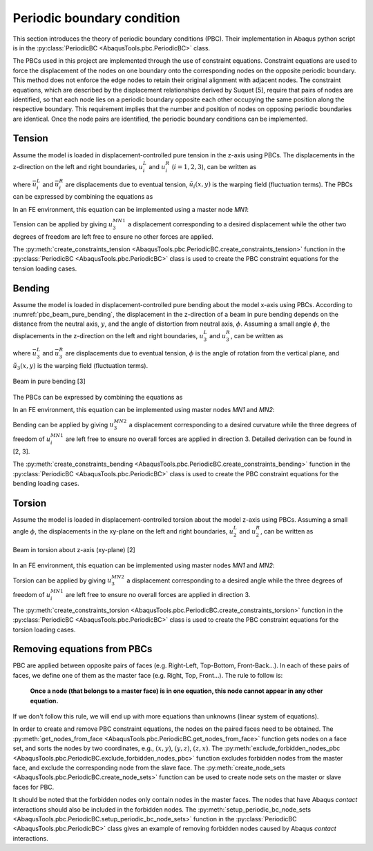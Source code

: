 
Periodic boundary condition
==================================

This section introduces the theory of periodic boundary conditions (PBC).
Their implementation in Abaqus python script is in the
:py:class:`PeriodicBC <AbaqusTools.pbc.PeriodicBC>` class.

The PBCs used in this project are implemented through the use of constraint equations.
Constraint equations are used to force the displacement of the nodes on one boundary 
onto the corresponding nodes on the opposite periodic boundary. 
This method does not enforce the edge nodes to retain their original alignment with adjacent nodes. 
The constraint equations, which are described by the displacement relationships derived by Suquet [5],
require that pairs of nodes are identified,
so that each node lies on a periodic boundary opposite each other occupying the same position along the respective boundary. 
This requirement implies that the number and position of nodes on opposing periodic boundaries are identical. 
Once the node pairs are identified, the periodic boundary conditions can be implemented.


.. seealso:: 

    [1] Julian Dizy, Rafael Palacios, Silvestre T. Pinho, Homogenisation of slender periodic composite structures,
    International Journal of Solids and Structures, 2013

    [2] R. Häsä, S.T. Pinho, Failure mechanisms of biological crossed-lamellar microstructures applied to 
    synthetic high-performance fibre-reinforced composites, Journal of the Mechanics and Physics of Solids, 2019

    [3] R. Häsä, S.T. Pinho, A three-level hybrid metal/in-plane-CFRP/crossed-lamellar microstructure concept 
    for containment applications, Composites Part A, 2019

    [4] Luke Mizzi, Daphne Attard, Ruben Gatt, et al,  Implementation of periodic boundary conditions for loading 
    of mechanical metamaterials and other complex geometric microstructures using finite element analysis,
    Engineering with Computers, 2021

    [5] Suquet PM, Homogenization techniques for composite media. Springer, Berlin, 1987


Tension
----------------------------------

Assume the model is loaded in displacement-controlled pure tension in the z-axis using PBCs.
The displacements in the z-direction on the left and right boundaries, 
:math:`u_i^L` and :math:`u_i^R` (:math:`i=1,2,3`), can be written as 

.. math::
    \begin{array}{ll}
        u_i^L(x,y) = \bar{u}_i^L + \tilde{u}_i(x,y)  \\
        u_i^L(x,y) = \bar{u}_i^R + \tilde{u}_i(x,y)
    \end{array}
    :label: pbc_tension_warping_field

where :math:`\bar{u}_i^L` and :math:`\bar{u}_i^R` are displacements due to eventual tension,
:math:`\tilde{u}_i(x,y)` is the warping field (fluctuation terms). 
The PBCs can be expressed by combining the equations as

.. math::
    u_i^R(x,y) - u_i^L(x,y) = \bar{u}_i^R - \bar{u}_i^L
    :label: pbc_tension_displacement

In an FE environment, this equation can be implemented using a master node `MN1`:

.. math::
    u_i^R(x,y) - u_i^L(x,y) = u_i^{MN1}
    :label: pbc_tension_constraint_eqn

Tension can be applied by giving :math:`u_3^{MN1}` a displacement corresponding to 
a desired displacement while the other two degrees of freedom are left free 
to ensure no other forces are applied. 

The :py:meth:`create_constraints_tension <AbaqusTools.pbc.PeriodicBC.create_constraints_tension>` function
in the :py:class:`PeriodicBC <AbaqusTools.pbc.PeriodicBC>` class is used to create the PBC constraint equations
for the tension loading cases.


Bending
----------------------------------

Assume the model is loaded in displacement-controlled pure bending about the model x-axis using PBCs.
According to :numref:`pbc_beam_pure_bending`, the displacement in the z-direction of a beam in pure bending 
depends on the distance from the neutral axis, :math:`y`, and the angle of distortion from neutral axis, 
:math:`\phi`.
Assuming a small angle :math:`\phi`, the displacements in the z-direction on the left and right boundaries, 
:math:`u_3^L` and :math:`u_3^R`, can be written as 

.. math::
    \begin{array}{ll}
        u_3^L(x,y) = \bar{u}_3^L + \phi \cdot y + \tilde{u}_3(x,y)  \\
        u_3^R(x,y) = \bar{u}_3^R - \phi \cdot y + \tilde{u}_3(x,y)
    \end{array}
    :label: pbc_bending_warping_field

where :math:`\bar{u}_3^L` and :math:`\bar{u}_3^R` are displacements due to eventual tension,
:math:`\phi` is the angle of rotation from the vertical plane, and
:math:`\tilde{u}_3(x,y)` is the warping field (fluctuation terms). 

.. _pbc_beam_pure_bending:
.. figure:: ../../img/pbc-beam-pure-bending.jpg
    :width: 60 %
    :align: center

    Beam in pure bending [3]

The PBCs can be expressed by combining the equations as

.. math::
    u_3^R(x,y) - u_3^L(x,y) = \bar{u}_3^R - \bar{u}_3^L- 2y \cdot \phi
    :label: pbc_bending_displacement

In an FE environment, this equation can be implemented using master nodes `MN1` and `MN2`:

.. math::
    \begin{array}{ll}
        u_3^R(x,y) - u_3^L(x,y) = u_3^{MN1} - 2y \cdot u_3^{MN2} \\
        u_i^R(x,y) - u_i^L(x,y) = u_i^{MN1} (i=1,2)
    \end{array}
    :label: pbc_bending_constraint_eqn

Bending can be applied by giving :math:`u_3^{MN2}` a displacement corresponding to 
a desired curvature while the three degrees of freedom of :math:`u_i^{MN1}` are left free 
to ensure no overall forces are applied in direction 3.
Detailed derivation can be found in [2, 3].

The :py:meth:`create_constraints_bending <AbaqusTools.pbc.PeriodicBC.create_constraints_bending>` function
in the :py:class:`PeriodicBC <AbaqusTools.pbc.PeriodicBC>` class is used to create the PBC constraint equations
for the bending loading cases.


Torsion
----------------------------------

Assume the model is loaded in displacement-controlled torsion about the model z-axis using PBCs.
Assuming a small angle :math:`\phi`, the displacements in the xy-plane on the left and right boundaries, 
:math:`u_2^L` and :math:`u_2^R`, can be written as 

.. math::
    \begin{array}{ll}
        u_1^L(x,y) = \bar{u}_1^L - y \cdot \phi + \tilde{u}_1(x,y)  \\
        u_2^L(x,y) = \bar{u}_2^L + x \cdot \phi + \tilde{u}_2(x,y)  \\
        u_1^R(x,y) = \bar{u}_1^R + y \cdot \phi + \tilde{u}_1(x,y)  \\
        u_2^R(x,y) = \bar{u}_2^R - x \cdot \phi + \tilde{u}_2(x,y)  \\
    \end{array}
    :label: pbc_torsion_warping_field

.. _pbc_beam_torsion:
.. figure:: ../../img/pbc-beam-torsion.jpg
    :width: 50 %
    :align: center

    Beam in torsion about z-axis (xy-plane) [2]

In an FE environment, this equation can be implemented using master nodes `MN1` and `MN2`:

.. math::
    \begin{array}{ll}
        u_1^R(x,y) - u_1^L(x,y) = u_1^{MN1} - y \cdot u_3^{MN2} \\
        u_2^R(x,y) - u_2^L(x,y) = u_2^{MN1} + x \cdot u_3^{MN2} \\
        u_3^R(x,y) - u_3^L(x,y) = u_3^{MN1}
    \end{array}
    :label: pbc_torsion_constraint_eqn

Torsion can be applied by giving :math:`u_3^{MN2}` a displacement corresponding to 
a desired angle while the three degrees of freedom of :math:`u_i^{MN1}` are left free 
to ensure no overall forces are applied in direction 3.

The :py:meth:`create_constraints_torsion <AbaqusTools.pbc.PeriodicBC.create_constraints_torsion>` function
in the :py:class:`PeriodicBC <AbaqusTools.pbc.PeriodicBC>` class is used to create the PBC constraint equations
for the torsion loading cases.


Removing equations from PBCs
----------------------------------

PBC are applied between opposite pairs of faces (e.g. Right-Left, Top-Bottom, Front-Back…). 
In each of these pairs of faces, we define one of them as the master face (e.g. Right, Top, Front…). 
The rule to follow is: 

    **Once a node (that belongs to a master face) is in one equation, 
    this node cannot appear in any other equation.**

If we don't follow this rule, we will end up with more equations than unknowns (linear system of equations). 

In order to create and remove PBC constraint equations, the nodes on the paired faces need to be obtained.
The :py:meth:`get_nodes_from_face <AbaqusTools.pbc.PeriodicBC.get_nodes_from_face>` function
gets nodes on a face set, and sorts the nodes by two coordinates, e.g., :math:`(x, y)`, :math:`(y, z)`, :math:`(z, x)`.
The :py:meth:`exclude_forbidden_nodes_pbc <AbaqusTools.pbc.PeriodicBC.exclude_forbidden_nodes_pbc>` function
excludes forbidden nodes from the master face, and exclude the corresponding node from the slave face.
The :py:meth:`create_node_sets <AbaqusTools.pbc.PeriodicBC.create_node_sets>` function
can be used to create node sets on the master or slave faces for PBC.

It should be noted that the forbidden nodes only contain nodes in the master faces.
The nodes that have Abaqus `contact` interactions should also be included in the forbidden nodes.
The :py:meth:`setup_periodic_bc_node_sets <AbaqusTools.pbc.PeriodicBC.setup_periodic_bc_node_sets>` function in the
:py:class:`PeriodicBC <AbaqusTools.pbc.PeriodicBC>` class gives an example of removing forbidden nodes
caused by Abaqus `contact` interactions.

